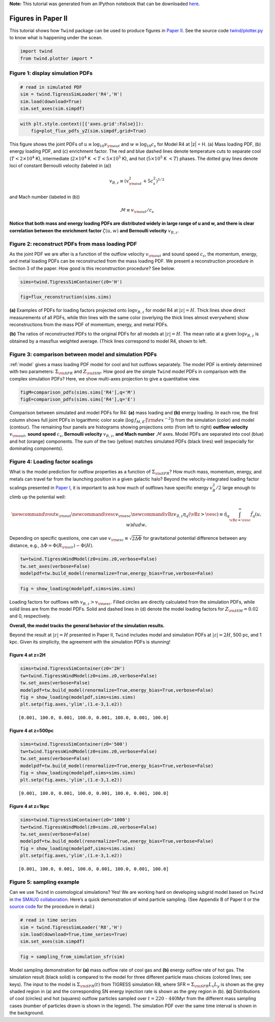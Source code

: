 **Note:** This tutorial was generated from an IPython notebook that can be downloaded
`here <https://github.com/changgoo/Twind/tree/master/docs/_static/notebooks/paper_figures.ipynb>`_.

.. _paper_figures:



Figures in Paper II
===================

This tutorial shows how ``Twind`` package can be used to produce figures
in `Paper II <_link>`__. See the source code
`twind/plotter.py <https://github.com/changgoo/Twind/tree/master/twind/plotter.py>`__
to know what is happening under the scean.

.. code:: python

    import twind
    from twind.plotter import *

Figure 1: display simulation PDFs
---------------------------------

.. code:: python

    # read in simulated PDF
    sim = twind.TigressSimLoader('R4','H')
    sim.load(download=True)
    sim.set_axes(sim.simpdf)

.. code:: python

    with plt.style.context([{'axes.grid':False}]):
        fig=plot_flux_pdfs_yZ(sim.simpdf,grid=True)



.. image:: paper_figures_files/paper_figures_6_0.png


This figure shows the joint PDFs of
:math:`u\equiv \log_{10} v_{\rm out}` and :math:`w\equiv \log_{10} c_s`
for Model R4 at \|z\| = H. (a) Mass loading PDF, (b) energy loading PDF,
and (c) enrichment factor. The red and blue dashed lines denote
temperature cuts to separate cool (:math:`T < 2 \times 10^4` K),
intermediate (:math:`2\times10^4` K :math:`< T < 5 \times 10^5` K), and
hot (:math:`5 \times 10^5` K :math:`< T`) phases. The dotted gray lines
denote loci of constant Bernoulli velocity (labeled in (a))

.. math:: v_{B,z}\equiv (v_{\rm out}^2 + 5c_s^2)^{1/2}

and Mach number (labeled in (b))

.. math:: \mathcal{M} \equiv v_{\rm out}/c_s

**Notice that both mass and energy loading PDFs are distributed widely
in large range of u and w, and there is clear correlation between the
enrichment factor** :math:`\zeta(u,w)` **and Bernoulli velocity**
:math:`v_{B,z}`.

Figure 2: reconstruct PDFs from mass loading PDF
------------------------------------------------

As the joint PDF we are after is a function of the outflow velocity
:math:`v_{\rm out}` and sound speed :math:`c_s`, the momentum, energy,
and metal loading PDFs can be reconstructed from the mass loading PDF.
We present a reconstruction procedure in Section 3 of the paper. How
good is this reconstruction procedure? See below.

.. code:: python

    sims=twind.TigressSimContainer(z0='H')

.. code:: python

    fig=flux_reconstruction(sims.sims)



.. image:: paper_figures_files/paper_figures_10_0.png


**(a)** Examples of PDFs for loading factors projected onto
:math:`\log v_{B,z}` for model R4 at :math:`|z|=H`. Thick lines show
direct measurements of all PDFs, while thin lines with the same color
(overlying the thick lines almost everywhere) show reconstructions from
the mass PDF of momentum, energy, and metal PDFs.

**(b)** The ratios of reconstructed PDFs to the original PDFs for all
models at :math:`|z|=H`. The mean ratio at a given :math:`\log v_{B,z}`
is obtained by a massflux weighted average. (Thick lines correspond to
model R4, shown to left.

Figure 3: comparison between model and simulation PDFs
------------------------------------------------------

:ref:`model` gives a mass loading PDF model for cool and hot outflows
separately. The model PDF is entirely determined with two parameters:
:math:`\Sigma_{\rm SFR}` and :math:`Z_{\rm ISM}`. How good are the
simple ``Twind`` model PDFs in comparison with the complex simulation
PDFs? Here, we show multi-axes projection to give a quantitative view.

.. code:: python

    figM=comparison_pdfs(sims.sims['R4'],q='M')
    figE=comparison_pdfs(sims.sims['R4'],q='E')



.. image:: paper_figures_files/paper_figures_13_0.png



.. image:: paper_figures_files/paper_figures_13_1.png


Comparison between simulated and model PDFs for R4: **(a)** mass loading
and **(b)** energy loading. In each row, the first column shows full
joint PDFs in logarithmic color scale
(:math:`\log\, f_{M,E}\,[\rm dex^{-2}]`) from the simulation (color) and
model (contour). The remaining four panels are histograms showing
projections onto (from left to right) **outflow velocity**
:math:`v_{\rm out}`, **sound speed** :math:`c_s`, **Bernoulli velocity**
:math:`v_{B,z}`, **and Mach number** :math:`\mathcal{M}` axes. Model
PDFs are separated into cool (blue) and hot (orange) components. The sum
of the two (yellow) matches simulated PDFs (black lines) well
(especially for dominating components).

Figure 4: Loading factor scalings
---------------------------------

What is the model prediction for outflow properties as a function of
:math:`\Sigma_{\rm SFR}`? How much mass, momentum, energy, and metals
can travel far from the launching position in a given galactic halo?
Beyond the velocity-integrated loading factor scalings presented in
`Paper
I <https://ui.adsabs.harvard.edu/abs/2020ApJ...900...61K/abstract>`__,
it is important to ask how much of outflows have specific energy
:math:`v_{B}^2/2` large enough to climb up the potential well:

.. math::

   \newcommand\vout{v_{\rm out}}
   \newcommand\vesc{v_{\rm esc}}
   \newcommand\vBz{v_{\mathcal{B},z}}
       \eta_q(\vBz>\vesc)\equiv \tilde{\eta}_q
       \int_{\vBz=\vesc}^\infty \tilde{f}_{q}(u,w)dudw,

Depending on specific questions, one can use
:math:`v_{\rm esc} \equiv \sqrt{2\Delta\Phi}` for gravitational
potential difference between any distance, e.g.,
:math:`\Delta \Phi= \Phi(R_{\rm vir}) - \Phi(H)`.

.. code:: python

    tw=twind.TigressWindModel(z0=sims.z0,verbose=False)
    tw.set_axes(verbose=False)
    modelpdf=tw.build_model(renormalize=True,energy_bias=True,verbose=False)

.. code:: python

    fig = show_loading(modelpdf,sims=sims.sims)



.. image:: paper_figures_files/paper_figures_17_0.png


Loading factors for outflows with :math:`v_{B,z}>v_{\rm esc}`. Filled
circles are directly calculated from the simulation PDFs, while solid
lines are from the model PDFs. Solid and dashed lines in (d) denote the
model loading factors for :math:`Z_{\rm ISM}=0.02` and 0, respectively.

**Overall, the model tracks the general behavior of the simulation
results.**

Beyond the result at :math:`|z|=H` presented in Paper II, ``Twind``
includes model and simulation PDFs at :math:`|z|=2H`, 500 pc, and 1 kpc.
Given its simplicity, the agreement with the simulation PDFs is
stunning!

Figure 4 at z=2H
~~~~~~~~~~~~~~~~

.. code:: python

    sims=twind.TigressSimContainer(z0='2H')
    tw=twind.TigressWindModel(z0=sims.z0,verbose=False)
    tw.set_axes(verbose=False)
    modelpdf=tw.build_model(renormalize=True,energy_bias=True,verbose=False)
    fig = show_loading(modelpdf,sims=sims.sims)
    plt.setp(fig.axes,'ylim',(1.e-3,1.e2))




.. parsed-literal::

    [0.001, 100.0, 0.001, 100.0, 0.001, 100.0, 0.001, 100.0]




.. image:: paper_figures_files/paper_figures_20_1.png


Figure 4 at z=500pc
~~~~~~~~~~~~~~~~~~~

.. code:: python

    sims=twind.TigressSimContainer(z0='500')
    tw=twind.TigressWindModel(z0=sims.z0,verbose=False)
    tw.set_axes(verbose=False)
    modelpdf=tw.build_model(renormalize=True,energy_bias=True,verbose=False)
    fig = show_loading(modelpdf,sims=sims.sims)
    plt.setp(fig.axes,'ylim',(1.e-3,1.e2))




.. parsed-literal::

    [0.001, 100.0, 0.001, 100.0, 0.001, 100.0, 0.001, 100.0]




.. image:: paper_figures_files/paper_figures_22_1.png


Figure 4 at z=1kpc
~~~~~~~~~~~~~~~~~~

.. code:: python

    sims=twind.TigressSimContainer(z0='1000')
    tw=twind.TigressWindModel(z0=sims.z0,verbose=False)
    tw.set_axes(verbose=False)
    modelpdf=tw.build_model(renormalize=True,energy_bias=True,verbose=False)
    fig = show_loading(modelpdf,sims=sims.sims)
    plt.setp(fig.axes,'ylim',(1.e-3,1.e2))




.. parsed-literal::

    [0.001, 100.0, 0.001, 100.0, 0.001, 100.0, 0.001, 100.0]




.. image:: paper_figures_files/paper_figures_24_1.png


Figure 5: sampling example
--------------------------

Can we use ``Twind`` in cosmological simulations? Yes! We are working
hard on developing subgrid model based on ``Twind`` in `the SMAUG
collaboration <https://www.simonsfoundation.org/flatiron/center-for-computational-astrophysics/galaxy-formation/smaug/>`__.
Here’s a quick demonstration of wind particle sampling. (See Appendix B
of Paper II or the `source
code <https://github.com/changgoo/Twind/tree/master/twind/sampler.py#L166>`__
for the procedure in detail.)

.. code:: python

    # read in time series
    sim = twind.TigressSimLoader('R8','H')
    sim.load(download=True,time_series=True)
    sim.set_axes(sim.simpdf)

.. code:: python

    fig = sampling_from_simulation_sfr(sim)



.. image:: paper_figures_files/paper_figures_28_0.png


Model sampling demonstration for **(a)** mass outflow rate of cool gas
and **(b)** energy outflow rate of hot gas. The simulation result (black
solid) is compared to the model for three different particle mass
choices (colored lines; see keys). The input to the model is
:math:`\Sigma_{\rm SFR}(t)` from TIGRESS simulation R8, where
SFR\ :math:`=\Sigma_{\rm SFR} L_x L_y` is shown as the grey shaded
region in (a) and the corresponding SN energy injection rate is shown as
the grey region in (b). **(c)** Distributions of cool (circles) and hot
(squares) outflow particles sampled over :math:`t =220` -
:math:`440`\ Myr from the different mass sampling cases (number of
particles drawn is shown in the legend). The simulation PDF over the
same time interval is shown in the background.

